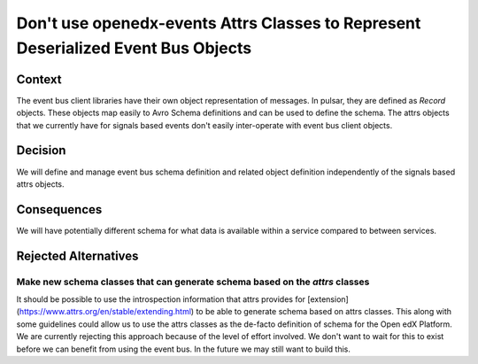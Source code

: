 Don't use openedx-events Attrs Classes to Represent Deserialized Event Bus Objects
==================================================================================

Context
-------

The event bus client libraries have their own object representation of messages. In pulsar, they are defined as `Record`
objects. These objects map easily to Avro Schema definitions and can be used to define the schema. The attrs objects
that we currently have for signals based events don't easily inter-operate with event bus client objects.

Decision
--------

We will define and manage event bus schema definition and related object definition independently of the signals based
attrs objects.

Consequences
------------

We will have potentially different schema for what data is available within a service compared to between services.

Rejected Alternatives
---------------------

Make new schema classes that can generate schema based on the `attrs` classes
~~~~~~~~~~~~~~~~~~~~~~~~~~~~~~~~~~~~~~~~~~~~~~~~~~~~~~~~~~~~~~~~~~~~~~~~~~~~~

It should be possible to use the introspection information that attrs provides for
[extension](https://www.attrs.org/en/stable/extending.html) to be able to generate schema based on attrs classes. This
along with some guidelines could allow us to use the attrs classes as the de-facto definition of schema for the Open edX
Platform. We are currently rejecting this approach because of the level of effort involved. We don't want to wait for
this to exist before we can benefit from using the event bus. In the future we may still want to build this.
